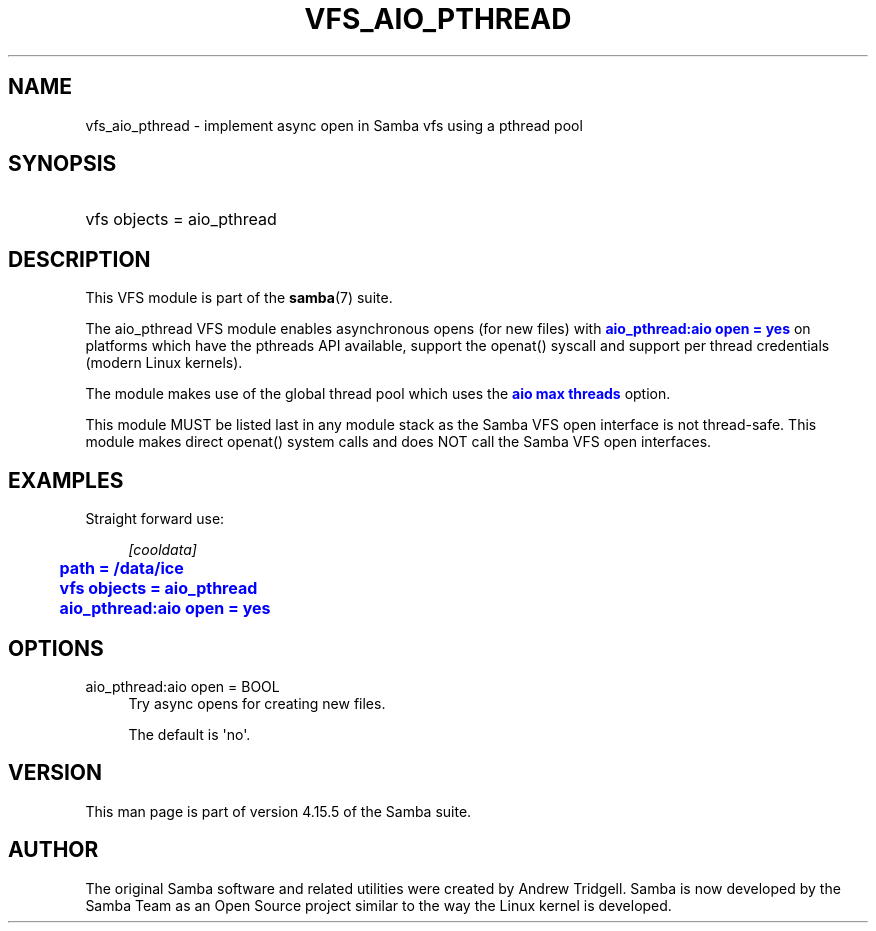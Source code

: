 '\" t
.\"     Title: vfs_aio_pthread
.\"    Author: [see the "AUTHOR" section]
.\" Generator: DocBook XSL Stylesheets v1.79.1 <http://docbook.sf.net/>
.\"      Date: 01/31/2022
.\"    Manual: System Administration tools
.\"    Source: Samba 4.15.5
.\"  Language: English
.\"
.TH "VFS_AIO_PTHREAD" "8" "01/31/2022" "Samba 4\&.15\&.5" "System Administration tools"
.\" -----------------------------------------------------------------
.\" * Define some portability stuff
.\" -----------------------------------------------------------------
.\" ~~~~~~~~~~~~~~~~~~~~~~~~~~~~~~~~~~~~~~~~~~~~~~~~~~~~~~~~~~~~~~~~~
.\" http://bugs.debian.org/507673
.\" http://lists.gnu.org/archive/html/groff/2009-02/msg00013.html
.\" ~~~~~~~~~~~~~~~~~~~~~~~~~~~~~~~~~~~~~~~~~~~~~~~~~~~~~~~~~~~~~~~~~
.ie \n(.g .ds Aq \(aq
.el       .ds Aq '
.\" -----------------------------------------------------------------
.\" * set default formatting
.\" -----------------------------------------------------------------
.\" disable hyphenation
.nh
.\" disable justification (adjust text to left margin only)
.ad l
.\" -----------------------------------------------------------------
.\" * MAIN CONTENT STARTS HERE *
.\" -----------------------------------------------------------------
.SH "NAME"
vfs_aio_pthread \- implement async open in Samba vfs using a pthread pool
.SH "SYNOPSIS"
.HP \w'\ 'u
vfs objects = aio_pthread
.SH "DESCRIPTION"
.PP
This VFS module is part of the
\fBsamba\fR(7)
suite\&.
.PP
The
aio_pthread
VFS module enables asynchronous opens (for new files) with
\m[blue]\fBaio_pthread:aio open = yes\fR\m[]
on platforms which have the pthreads API available, support the openat() syscall and support per thread credentials (modern Linux kernels)\&.
.PP
The module makes use of the global thread pool which uses the
\m[blue]\fBaio max threads\fR\m[]
option\&.
.PP
This module MUST be listed last in any module stack as the Samba VFS open interface is not thread\-safe\&. This module makes direct openat() system calls and does NOT call the Samba VFS open interfaces\&.
.SH "EXAMPLES"
.PP
Straight forward use:
.sp
.if n \{\
.RS 4
.\}
.nf
        \fI[cooldata]\fR
	\m[blue]\fBpath = /data/ice\fR\m[]
	\m[blue]\fBvfs objects = aio_pthread\fR\m[]
	\m[blue]\fBaio_pthread:aio open = yes\fR\m[]
.fi
.if n \{\
.RE
.\}
.SH "OPTIONS"
.PP
aio_pthread:aio open = BOOL
.RS 4
Try async opens for creating new files\&.
.sp
The default is \*(Aqno\*(Aq\&.
.RE
.SH "VERSION"
.PP
This man page is part of version 4\&.15\&.5 of the Samba suite\&.
.SH "AUTHOR"
.PP
The original Samba software and related utilities were created by Andrew Tridgell\&. Samba is now developed by the Samba Team as an Open Source project similar to the way the Linux kernel is developed\&.
